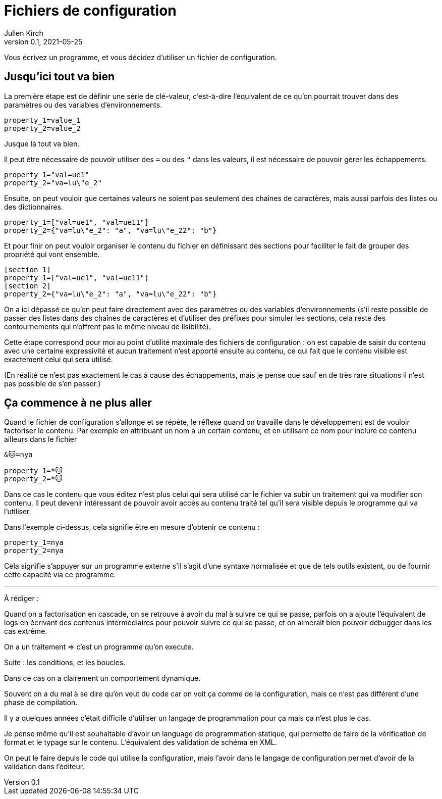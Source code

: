 = Fichiers de configuration
Julien Kirch
v0.1, 2021-05-25
:article_lang: fr
:source-highlighter: pygments
:pygments-style: friendly

Vous écrivez un programme, et vous décidez d'utiliser un fichier de configuration.

== Jusqu'ici tout va bien

La première étape est de définir une série de clé-valeur, c'est-à-dire l'équivalent de ce qu'on pourrait trouver dans des paramètres ou des variables d'environnements.

[source,ini]
----
property_1=value_1
property_2=value_2
----

Jusque là tout va bien.

Il peut être nécessaire de pouvoir utiliser des `=` ou des `"` dans les valeurs, il est nécessaire de pouvoir gérer les échappements.

[source,ini]
----
property_1="val=ue1"
property_2="va=lu\"e_2"
----

Ensuite, on peut vouloir que certaines valeurs ne soient pas seulement des chaînes de caractères, mais aussi parfois des listes ou des dictionnaires.

[source,ini]
----
property_1=["val=ue1", "val=ue11"]
property_2={"va=lu\"e_2": "a", "va=lu\"e_22": "b"}
----

Et pour finir on peut vouloir organiser le contenu du fichier en définissant des sections pour faciliter le fait de grouper des propriété qui vont ensemble.

[source,ini]
----
[section 1]
property_1=["val=ue1", "val=ue11"]
[section 2]
property_2={"va=lu\"e_2": "a", "va=lu\"e_22": "b"}
----


On a ici dépassé ce qu'on peut faire directement avec des paramètres ou des variables d'environnements (s'il reste possible de passer des listes dans des chaînes de caractères et d'utiliser des préfixes pour simuler les sections, cela reste des contournements qui n'offrent pas le même niveau de lisibilité).

Cette étape correspond pour moi au point d'utilité maximale des fichiers de configuration : on est capable de saisir du contenu avec une certaine expressivité et aucun traitement n'est apporté ensuite au contenu, ce qui fait que le contenu visible est exactement celui qui sera utilisé.

(En réalité ce n'est pas exactement le cas à cause des échappements, mais je pense que sauf en de très rare situations il n'est pas possible de s'en passer.)

== Ça commence à ne plus aller

Quand le fichier de configuration s'allonge et se répète, le réflexe quand on travaille dans le développement est de vouloir factoriser le contenu.
Par exemple en attribuant un nom à un certain contenu, et en utilisant ce nom pour inclure ce contenu ailleurs dans le fichier

[source,ini]
----
&🐱=nya

property_1=*🐱
property_2=*🐱
----

Dans ce cas le contenu que vous éditez n'est plus celui qui sera utilisé car le fichier va subir un traitement qui va modifier son contenu.
Il peut devenir intéressant de pouvoir avoir accès au contenu traité tel qu'il sera visible depuis le programme qui va l'utiliser.

Dans l'exemple ci-dessus, cela signifie être en mesure d'obtenir ce contenu :

[source,ini]
----
property_1=nya
property_2=nya
----

Cela signifie s'appuyer sur un programme externe s'il s'agit d'une syntaxe normalisée et que de tels outils existent, ou de fournir cette capacité via ce programme.

''''

À rédiger :

Quand on a factorisation en cascade, on se retrouve à avoir du mal à suivre ce qui se passe, parfois on a ajoute l'équivalent de logs en écrivant des contenus intermédiaires pour pouvoir suivre ce qui se passe, et on aimerait bien pouvoir débugger dans les cas extrême.

On a un traitement => c'est un programme qu'on execute.

Suite : les conditions, et les boucles.

Dans ce cas on a clairement un comportement dynamique.

Souvent on a du mal à se dire qu'on veut du code car on voit ça comme de la configuration, mais ce n'est pas différent d'une phase de compilation.

Il y a quelques années c'était difficile d'utiliser un langage de programmation pour ça mais ça n'est plus le cas.

Je pense même qu'il est souhaitable d'avoir un language de programmation statique, qui permette de faire de la vérification de format et le typage sur le contenu. L'équivalent des validation de schéma en XML.

On peut le faire depuis le code qui utilise la configuration, mais l'avoir dans le langage de configuration permet d'avoir de la validation dans l'éditeur.
